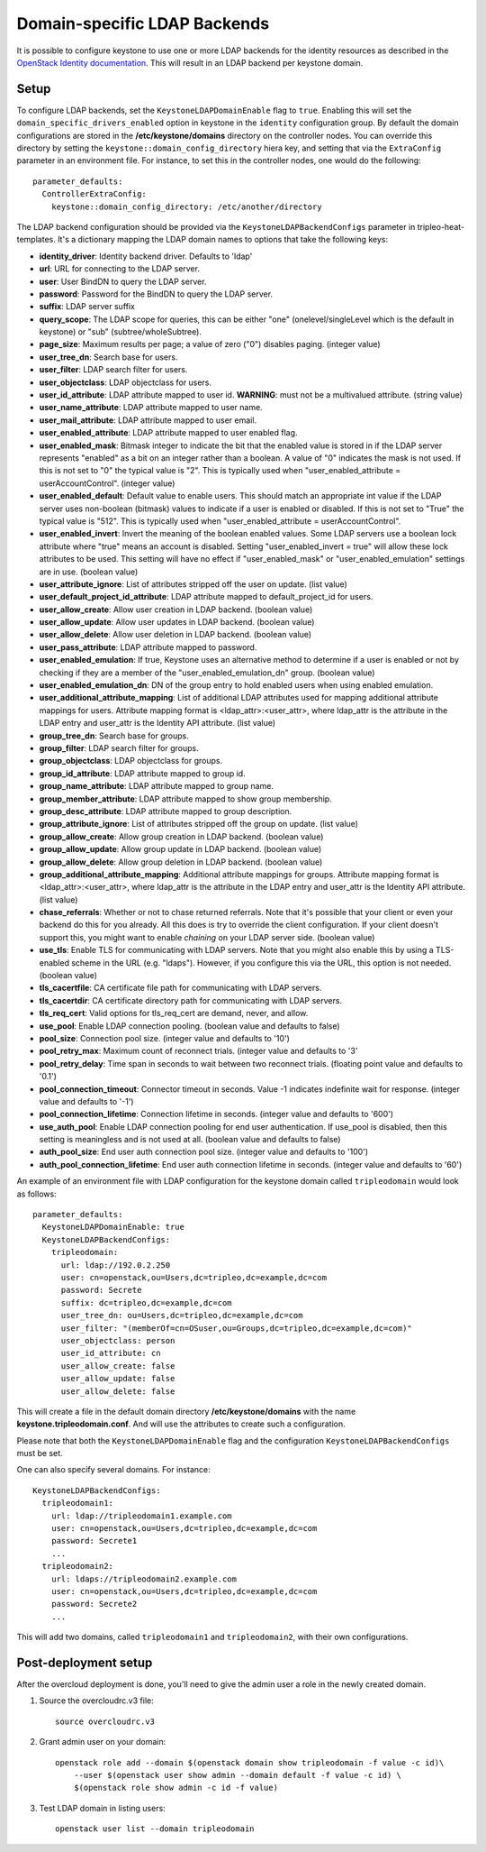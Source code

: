 Domain-specific LDAP Backends
=============================

It is possible to configure keystone to use one or more LDAP backends for the
identity resources as described in the `OpenStack Identity documentation`_.
This will result in an LDAP backend per keystone domain.

Setup
-----

To configure LDAP backends, set the ``KeystoneLDAPDomainEnable`` flag to
``true``. Enabling this will set the ``domain_specific_drivers_enabled`` option
in keystone in the ``identity`` configuration group. By default the domain
configurations are stored in the **/etc/keystone/domains** directory on the
controller nodes. You can override this directory by setting the
``keystone::domain_config_directory`` hiera key, and setting that via the
``ExtraConfig`` parameter in an environment file. For instance, to set this in
the controller nodes, one would do the following::

    parameter_defaults:
      ControllerExtraConfig:
        keystone::domain_config_directory: /etc/another/directory

The LDAP backend configuration should be provided via the
``KeystoneLDAPBackendConfigs`` parameter in tripleo-heat-templates. It's a
dictionary mapping the LDAP domain names to options that take the following
keys:

* **identity_driver**: Identity backend driver. Defaults to 'ldap'

* **url**: URL for connecting to the LDAP server.

* **user**: User BindDN to query the LDAP server.

* **password**: Password for the BindDN to query the LDAP server.

* **suffix**: LDAP server suffix

* **query_scope**: The LDAP scope for queries, this can be either "one"
  (onelevel/singleLevel which is the default in keystone) or "sub"
  (subtree/wholeSubtree).

* **page_size**: Maximum results per page; a value of zero ("0") disables
  paging. (integer value)

* **user_tree_dn**: Search base for users.

* **user_filter**: LDAP search filter for users.

* **user_objectclass**: LDAP objectclass for users.

* **user_id_attribute**: LDAP attribute mapped to user id. **WARNING**: must
  not be a multivalued attribute. (string value)

* **user_name_attribute**: LDAP attribute mapped to user name.

* **user_mail_attribute**: LDAP attribute mapped to user email.

* **user_enabled_attribute**: LDAP attribute mapped to user enabled flag.

* **user_enabled_mask**: Bitmask integer to indicate the bit that the enabled
  value is stored in if the LDAP server represents "enabled" as a bit on an
  integer rather than a boolean. A value of "0" indicates the mask is not used.
  If this is not set to "0" the typical value is "2". This is typically used
  when "user_enabled_attribute = userAccountControl". (integer value)

* **user_enabled_default**: Default value to enable users. This should match an
  appropriate int value if the LDAP server uses non-boolean (bitmask) values
  to indicate if a user is enabled or disabled. If this is not set to "True"
  the typical value is "512". This is typically used when
  "user_enabled_attribute = userAccountControl".

* **user_enabled_invert**: Invert the meaning of the boolean enabled values.
  Some LDAP servers use a boolean lock attribute where "true" means an account
  is disabled. Setting "user_enabled_invert = true" will allow these lock
  attributes to be used.  This setting will have no effect if
  "user_enabled_mask" or "user_enabled_emulation" settings are in use.
  (boolean value)

* **user_attribute_ignore**: List of attributes stripped off the user on
  update. (list value)

* **user_default_project_id_attribute**: LDAP attribute mapped to
  default_project_id for users.

* **user_allow_create**: Allow user creation in LDAP backend. (boolean value)

* **user_allow_update**: Allow user updates in LDAP backend. (boolean value)

* **user_allow_delete**: Allow user deletion in LDAP backend. (boolean value)

* **user_pass_attribute**: LDAP attribute mapped to password.

* **user_enabled_emulation**: If true, Keystone uses an alternative method to
  determine if a user is enabled or not by checking if they are a member of
  the "user_enabled_emulation_dn" group. (boolean value)

* **user_enabled_emulation_dn**: DN of the group entry to hold enabled users
  when using enabled emulation.

* **user_additional_attribute_mapping**: List of additional LDAP attributes
  used for mapping additional attribute mappings for users. Attribute mapping
  format is <ldap_attr>:<user_attr>, where ldap_attr is the attribute in the
  LDAP entry and user_attr is the Identity API attribute. (list value)

* **group_tree_dn**: Search base for groups.

* **group_filter**: LDAP search filter for groups.

* **group_objectclass**: LDAP objectclass for groups.

* **group_id_attribute**: LDAP attribute mapped to group id.

* **group_name_attribute**: LDAP attribute mapped to group name.

* **group_member_attribute**: LDAP attribute mapped to show group membership.

* **group_desc_attribute**: LDAP attribute mapped to group description.

* **group_attribute_ignore**: List of attributes stripped off the group on
  update. (list value)

* **group_allow_create**: Allow group creation in LDAP backend. (boolean value)

* **group_allow_update**: Allow group update in LDAP backend. (boolean value)

* **group_allow_delete**: Allow group deletion in LDAP backend. (boolean value)

* **group_additional_attribute_mapping**: Additional attribute mappings for
  groups. Attribute mapping format is <ldap_attr>:<user_attr>, where ldap_attr
  is the attribute in the LDAP entry and user_attr is the Identity API
  attribute. (list value)

* **chase_referrals**: Whether or not to chase returned referrals. Note that
  it's possible that your client or even your backend do this for you already.
  All this does is try to override the client configuration. If your client
  doesn't support this, you might want to enable *chaining* on your LDAP server
  side. (boolean value)

* **use_tls**: Enable TLS for communicating with LDAP servers. Note that you
  might also enable this by using a TLS-enabled scheme in the URL (e.g.
  "ldaps"). However, if you configure this via the URL, this option is not
  needed. (boolean value)

* **tls_cacertfile**: CA certificate file path for communicating with LDAP
  servers.

* **tls_cacertdir**: CA certificate directory path for communicating with LDAP
  servers.

* **tls_req_cert**: Valid options for tls_req_cert are demand, never, and allow.

* **use_pool**: Enable LDAP connection pooling. (boolean value and defaults to
  false)

* **pool_size**: Connection pool size. (integer value and defaults to '10')

* **pool_retry_max**: Maximum count of reconnect trials. (integer value and
  defaults to '3'

* **pool_retry_delay**: Time span in seconds to wait between two reconnect
  trials. (floating point value and defaults to '0.1')

* **pool_connection_timeout**: Connector timeout in seconds. Value -1
  indicates indefinite wait for response. (integer value and defaults to '-1')

* **pool_connection_lifetime**: Connection lifetime in seconds. (integer value
  and defaults to '600')

* **use_auth_pool**: Enable LDAP connection pooling for end user authentication.
  If use_pool is disabled, then this setting is meaningless and is not used at
  all. (boolean value and defaults to false)

* **auth_pool_size**: End user auth connection pool size. (integer value and
  defaults to '100')

* **auth_pool_connection_lifetime**: End user auth connection lifetime in
  seconds. (integer value and defaults to '60')

An example of an environment file with LDAP configuration for the keystone
domain called ``tripleodomain`` would look as follows::

    parameter_defaults:
      KeystoneLDAPDomainEnable: true
      KeystoneLDAPBackendConfigs:
        tripleodomain:
          url: ldap://192.0.2.250
          user: cn=openstack,ou=Users,dc=tripleo,dc=example,dc=com
          password: Secrete
          suffix: dc=tripleo,dc=example,dc=com
          user_tree_dn: ou=Users,dc=tripleo,dc=example,dc=com
          user_filter: "(memberOf=cn=OSuser,ou=Groups,dc=tripleo,dc=example,dc=com)"
          user_objectclass: person
          user_id_attribute: cn
          user_allow_create: false
          user_allow_update: false
          user_allow_delete: false

This will create a file in the default domain directory
**/etc/keystone/domains** with the name **keystone.tripleodomain.conf**. And
will use the attributes to create such a configuration.

Please note that both the ``KeystoneLDAPDomainEnable`` flag and the
configuration ``KeystoneLDAPBackendConfigs`` must be set.

One can also specify several domains. For instance::

    KeystoneLDAPBackendConfigs:
      tripleodomain1:
        url: ldap://tripleodomain1.example.com
        user: cn=openstack,ou=Users,dc=tripleo,dc=example,dc=com
        password: Secrete1
        ...
      tripleodomain2:
        url: ldaps://tripleodomain2.example.com
        user: cn=openstack,ou=Users,dc=tripleo,dc=example,dc=com
        password: Secrete2
        ...

This will add two domains, called ``tripleodomain1`` and ``tripleodomain2``,
with their own configurations.

Post-deployment setup
---------------------

After the overcloud deployment is done, you'll need to give the admin user a
role in the newly created domain.

1. Source the overcloudrc.v3 file::

    source overcloudrc.v3

2. Grant admin user on your domain::

    openstack role add --domain $(openstack domain show tripleodomain -f value -c id)\
        --user $(openstack user show admin --domain default -f value -c id) \
        $(openstack role show admin -c id -f value)

3. Test LDAP domain in listing users::

    openstack user list --domain tripleodomain

.. References

.. _`OpenStack Identity documentation`: https://docs.openstack.org/admin-guide/identity-integrate-with-ldap.html
